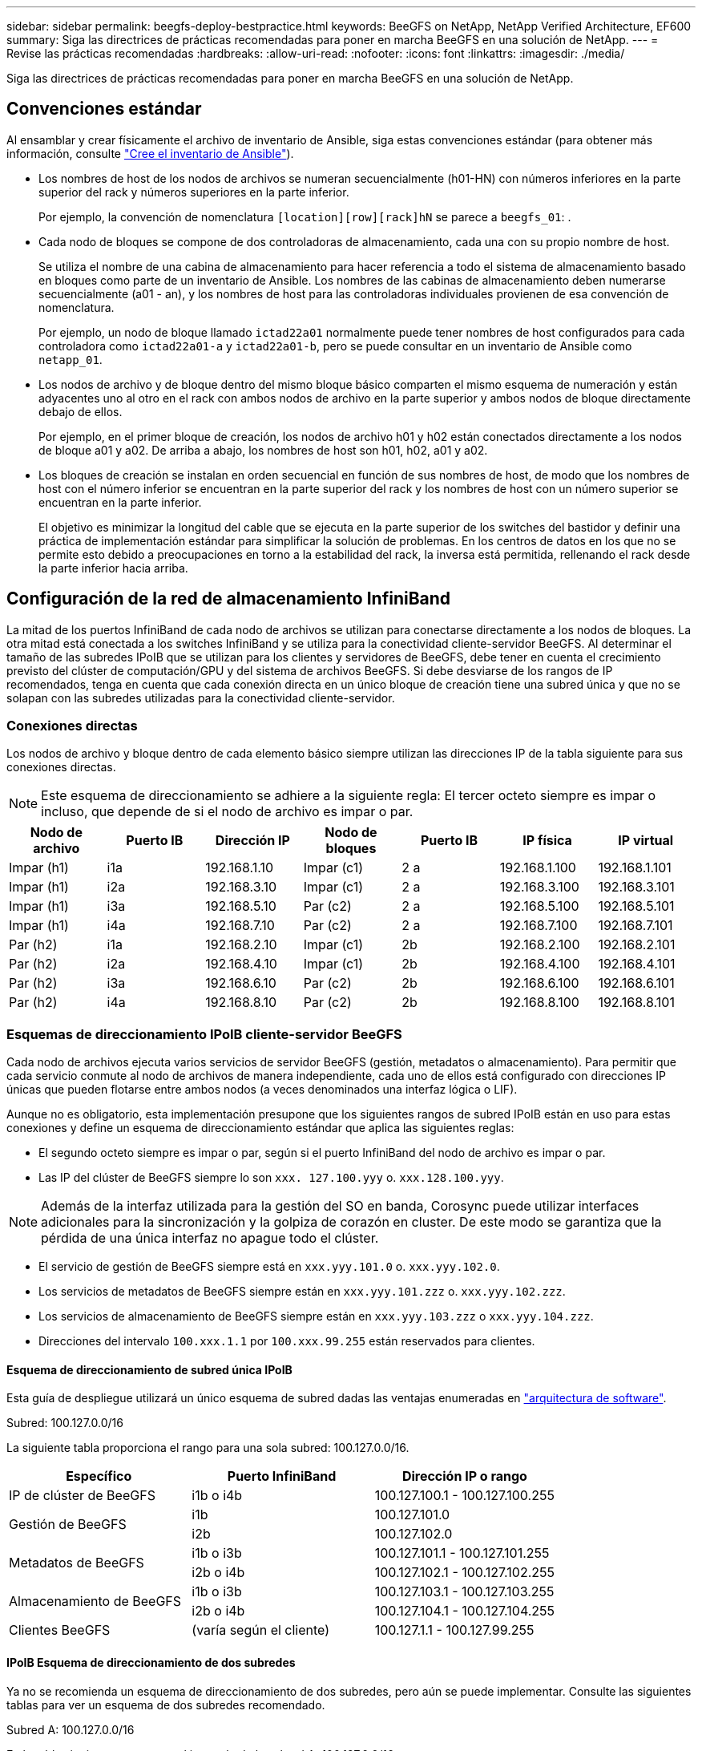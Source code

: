 ---
sidebar: sidebar 
permalink: beegfs-deploy-bestpractice.html 
keywords: BeeGFS on NetApp, NetApp Verified Architecture, EF600 
summary: Siga las directrices de prácticas recomendadas para poner en marcha BeeGFS en una solución de NetApp. 
---
= Revise las prácticas recomendadas
:hardbreaks:
:allow-uri-read: 
:nofooter: 
:icons: font
:linkattrs: 
:imagesdir: ./media/


[role="lead"]
Siga las directrices de prácticas recomendadas para poner en marcha BeeGFS en una solución de NetApp.



== Convenciones estándar

Al ensamblar y crear físicamente el archivo de inventario de Ansible, siga estas convenciones estándar (para obtener más información, consulte link:beegfs-deploy-create-inventory.html["Cree el inventario de Ansible"]).

* Los nombres de host de los nodos de archivos se numeran secuencialmente (h01-HN) con números inferiores en la parte superior del rack y números superiores en la parte inferior.
+
Por ejemplo, la convención de nomenclatura `[location][row][rack]hN` se parece a `beegfs_01`: .

* Cada nodo de bloques se compone de dos controladoras de almacenamiento, cada una con su propio nombre de host.
+
Se utiliza el nombre de una cabina de almacenamiento para hacer referencia a todo el sistema de almacenamiento basado en bloques como parte de un inventario de Ansible. Los nombres de las cabinas de almacenamiento deben numerarse secuencialmente (a01 - an), y los nombres de host para las controladoras individuales provienen de esa convención de nomenclatura.

+
Por ejemplo, un nodo de bloque llamado `ictad22a01` normalmente puede tener nombres de host configurados para cada controladora como `ictad22a01-a` y `ictad22a01-b`, pero se puede consultar en un inventario de Ansible como `netapp_01`.

* Los nodos de archivo y de bloque dentro del mismo bloque básico comparten el mismo esquema de numeración y están adyacentes uno al otro en el rack con ambos nodos de archivo en la parte superior y ambos nodos de bloque directamente debajo de ellos.
+
Por ejemplo, en el primer bloque de creación, los nodos de archivo h01 y h02 están conectados directamente a los nodos de bloque a01 y a02. De arriba a abajo, los nombres de host son h01, h02, a01 y a02.

* Los bloques de creación se instalan en orden secuencial en función de sus nombres de host, de modo que los nombres de host con el número inferior se encuentran en la parte superior del rack y los nombres de host con un número superior se encuentran en la parte inferior.
+
El objetivo es minimizar la longitud del cable que se ejecuta en la parte superior de los switches del bastidor y definir una práctica de implementación estándar para simplificar la solución de problemas. En los centros de datos en los que no se permite esto debido a preocupaciones en torno a la estabilidad del rack, la inversa está permitida, rellenando el rack desde la parte inferior hacia arriba.





== Configuración de la red de almacenamiento InfiniBand

La mitad de los puertos InfiniBand de cada nodo de archivos se utilizan para conectarse directamente a los nodos de bloques. La otra mitad está conectada a los switches InfiniBand y se utiliza para la conectividad cliente-servidor BeeGFS. Al determinar el tamaño de las subredes IPoIB que se utilizan para los clientes y servidores de BeeGFS, debe tener en cuenta el crecimiento previsto del clúster de computación/GPU y del sistema de archivos BeeGFS. Si debe desviarse de los rangos de IP recomendados, tenga en cuenta que cada conexión directa en un único bloque de creación tiene una subred única y que no se solapan con las subredes utilizadas para la conectividad cliente-servidor.



=== Conexiones directas

Los nodos de archivo y bloque dentro de cada elemento básico siempre utilizan las direcciones IP de la tabla siguiente para sus conexiones directas.


NOTE: Este esquema de direccionamiento se adhiere a la siguiente regla: El tercer octeto siempre es impar o incluso, que depende de si el nodo de archivo es impar o par.

|===
| Nodo de archivo | Puerto IB | Dirección IP | Nodo de bloques | Puerto IB | IP física | IP virtual 


| Impar (h1) | i1a | 192.168.1.10 | Impar (c1) | 2 a | 192.168.1.100 | 192.168.1.101 


| Impar (h1) | i2a | 192.168.3.10 | Impar (c1) | 2 a | 192.168.3.100 | 192.168.3.101 


| Impar (h1) | i3a | 192.168.5.10 | Par (c2) | 2 a | 192.168.5.100 | 192.168.5.101 


| Impar (h1) | i4a | 192.168.7.10 | Par (c2) | 2 a | 192.168.7.100 | 192.168.7.101 


| Par (h2) | i1a | 192.168.2.10 | Impar (c1) | 2b | 192.168.2.100 | 192.168.2.101 


| Par (h2) | i2a | 192.168.4.10 | Impar (c1) | 2b | 192.168.4.100 | 192.168.4.101 


| Par (h2) | i3a | 192.168.6.10 | Par (c2) | 2b | 192.168.6.100 | 192.168.6.101 


| Par (h2) | i4a | 192.168.8.10 | Par (c2) | 2b | 192.168.8.100 | 192.168.8.101 
|===


=== Esquemas de direccionamiento IPoIB cliente-servidor BeeGFS

Cada nodo de archivos ejecuta varios servicios de servidor BeeGFS (gestión, metadatos o almacenamiento). Para permitir que cada servicio conmute al nodo de archivos de manera independiente, cada uno de ellos está configurado con direcciones IP únicas que pueden flotarse entre ambos nodos (a veces denominados una interfaz lógica o LIF).

Aunque no es obligatorio, esta implementación presupone que los siguientes rangos de subred IPoIB están en uso para estas conexiones y define un esquema de direccionamiento estándar que aplica las siguientes reglas:

* El segundo octeto siempre es impar o par, según si el puerto InfiniBand del nodo de archivo es impar o par.
* Las IP del clúster de BeeGFS siempre lo son `xxx. 127.100.yyy` o. `xxx.128.100.yyy`.



NOTE: Además de la interfaz utilizada para la gestión del SO en banda, Corosync puede utilizar interfaces adicionales para la sincronización y la golpiza de corazón en cluster. De este modo se garantiza que la pérdida de una única interfaz no apague todo el clúster.

* El servicio de gestión de BeeGFS siempre está en `xxx.yyy.101.0` o. `xxx.yyy.102.0`.
* Los servicios de metadatos de BeeGFS siempre están en `xxx.yyy.101.zzz` o. `xxx.yyy.102.zzz`.
* Los servicios de almacenamiento de BeeGFS siempre están en `xxx.yyy.103.zzz` o `xxx.yyy.104.zzz`.
* Direcciones del intervalo `100.xxx.1.1` por `100.xxx.99.255` están reservados para clientes.




==== Esquema de direccionamiento de subred única IPoIB

Esta guía de despliegue utilizará un único esquema de subred dadas las ventajas enumeradas en link:beegfs-design-software-architecture.html#beegfs-network-configuration["arquitectura de software"].

.Subred: 100.127.0.0/16
La siguiente tabla proporciona el rango para una sola subred: 100.127.0.0/16.

|===
| Específico | Puerto InfiniBand | Dirección IP o rango 


| IP de clúster de BeeGFS | i1b o i4b | 100.127.100.1 - 100.127.100.255 


.2+| Gestión de BeeGFS | i1b | 100.127.101.0 


| i2b | 100.127.102.0 


.2+| Metadatos de BeeGFS | i1b o i3b | 100.127.101.1 - 100.127.101.255 


| i2b o i4b | 100.127.102.1 - 100.127.102.255 


.2+| Almacenamiento de BeeGFS | i1b o i3b | 100.127.103.1 - 100.127.103.255 


| i2b o i4b | 100.127.104.1 - 100.127.104.255 


| Clientes BeeGFS | (varía según el cliente) | 100.127.1.1 - 100.127.99.255 
|===


==== IPoIB Esquema de direccionamiento de dos subredes

Ya no se recomienda un esquema de direccionamiento de dos subredes, pero aún se puede implementar. Consulte las siguientes tablas para ver un esquema de dos subredes recomendado.

.Subred A: 100.127.0.0/16
En la tabla siguiente se muestra el intervalo de la subred A: 100.127.0.0/16.

|===
| Específico | Puerto InfiniBand | Dirección IP o rango 


| IP de clúster de BeeGFS | i1b | 100.127.100.1 - 100.127.100.255 


| Gestión de BeeGFS | i1b | 100.127.101.0 


| Metadatos de BeeGFS | i1b o i3b | 100.127.101.1 - 100.127.101.255 


| Almacenamiento de BeeGFS | i1b o i3b | 100.127.103.1 - 100.127.103.255 


| Clientes BeeGFS | (varía según el cliente) | 100.127.1.1 - 100.127.99.255 
|===
.Subred B: 100.128.0.0/16
En la tabla siguiente se muestra el intervalo para la subred B: 100.128.0.0/16.

|===
| Específico | Puerto InfiniBand | Dirección IP o rango 


| IP de clúster de BeeGFS | i4b | 100.128.100.1 - 100.128.100.255 


| Gestión de BeeGFS | i2b | 100.128.102.0 


| Metadatos de BeeGFS | i2b o i4b | 100.128.102.1 - 100.128.102.255 


| Almacenamiento de BeeGFS | i2b o i4b | 100.128.104.1 - 100.128.104.255 


| Clientes BeeGFS | (varía según el cliente) | 100.128.1.1 - 100.128.99.255 
|===

NOTE: No todas las IP de los rangos anteriores se utilizan en esta arquitectura verificada de NetApp. Muestran cómo se pueden preasignar direcciones IP para permitir una sencilla expansión del sistema de archivos mediante un esquema de direccionamiento IP coherente. En este esquema, los nodos de archivo BeeGFS y los ID de servicio corresponden con el cuarto octeto de un rango conocido de IP. El sistema de archivos podría escalarse más allá de los 255 nodos o servicios si fuera necesario.
